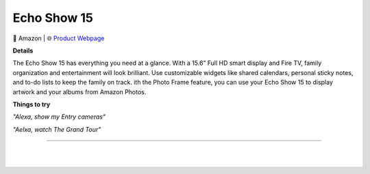Echo Show 15
**********

.. image:: images/products/AmazonEchoShow15.png

🔹 Amazon |  🌐 `Product Webpage <https://www.amazon.com/dp/B08MQLDFF6>`_

**Details** 

The Echo Show 15 has everything you need at a glance. With a 15.6” Full HD smart display and Fire TV, family organization and entertainment will look brilliant. Use customizable widgets like shared calendars, personal sticky notes, and to-do lists to keep the family on track. ith the Photo Frame feature, you can use your Echo Show 15 to display artwork and your albums from Amazon Photos.

**Things to try**

*"Alexa, show my Entry cameras"*

*"Aelxa, watch The Grand Tour"*

------------

|
|